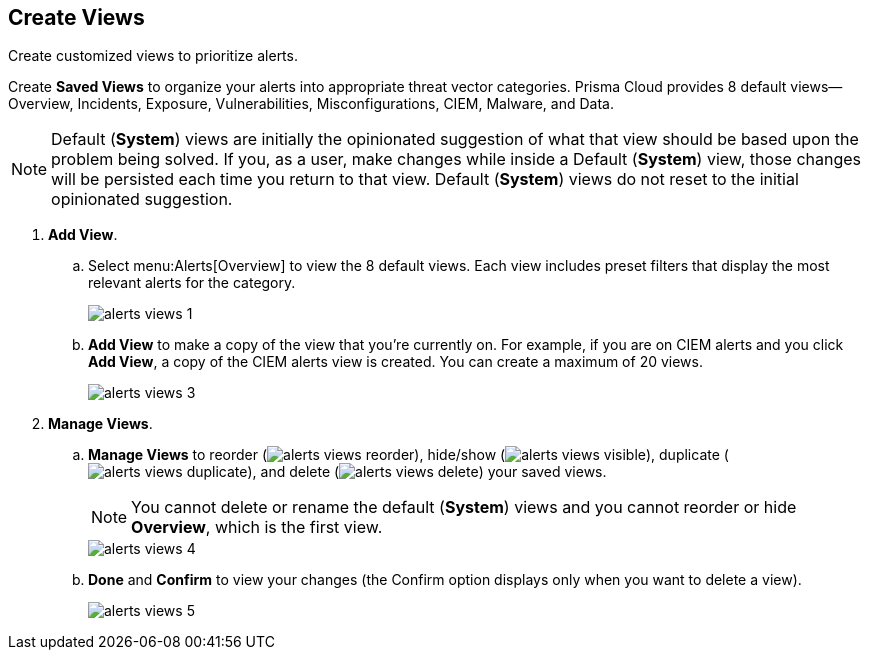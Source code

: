 :topic_type: task
[.task]
[#id7c53e13f-afbc-4f38-97dc-c9db1aa025ba]
== Create Views

Create customized views to prioritize alerts.

Create *Saved Views* to organize your alerts into appropriate threat vector categories. Prisma Cloud provides 8 default views—Overview, Incidents, Exposure, Vulnerabilities, Misconfigurations, CIEM, Malware, and Data.

[NOTE]
====
Default (*System*) views are initially the opinionated suggestion of what that view should be based upon the problem being solved. If you, as a user, make changes while inside a Default (*System*) view, those changes will be persisted each time you return to that view. Default (*System*) views do not reset to the initial opinionated suggestion.
====

[.procedure]
. *Add View*.

.. Select menu:Alerts[Overview] to view the 8 default views. Each view includes preset filters that display the most relevant alerts for the category.
+
image::alerts-views-1.png[scale=30]

.. *Add View* to make a copy of the view that you’re currently on. For example, if you are on CIEM alerts and you click *Add View*, a copy of the CIEM alerts view is created. You can create a maximum of 20 views.
+
image::alerts-views-3.png[scale=30]

. *Manage Views*.

.. *Manage Views* to reorder (image:alerts-views-reorder.png[scale=70]), hide/show (image:alerts-views-visible.png[scale=70]), duplicate (image:alerts-views-duplicate.png[scale=70]), and delete (image:alerts-views-delete.png[scale=70]) your saved views.
+
[NOTE]
====
You cannot delete or rename the default (*System*) views and you cannot reorder or hide *Overview*, which is the first view.
====
+
image::alerts-views-4.png[scale=40]

.. *Done* and *Confirm* to view your changes (the Confirm option displays only when you want to delete a view).
+
image::alerts-views-5.png[scale=30]
